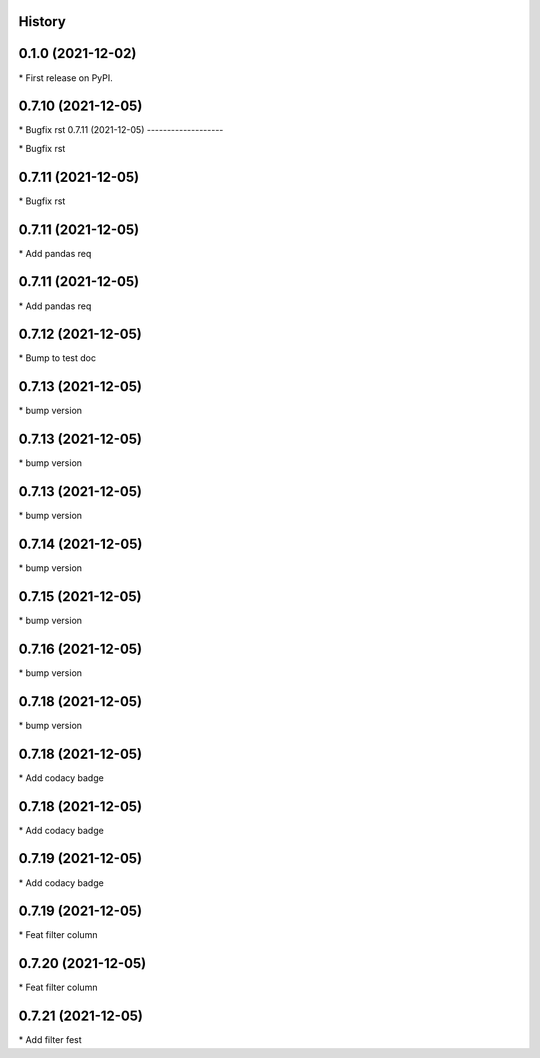 
History
-------

0.1.0 (2021-12-02)
------------------

\* First release on PyPI.

0.7.10 (2021-12-05)
-------------------

\* Bugfix rst 
0.7.11 (2021-12-05)
-------------------

\* Bugfix rst 

0.7.11 (2021-12-05)
-------------------

\* Bugfix rst 

0.7.11 (2021-12-05)
-------------------

\* Add pandas req 

0.7.11 (2021-12-05)
-------------------

\* Add pandas req 

0.7.12 (2021-12-05)
-------------------

\* Bump to test doc 

0.7.13 (2021-12-05)
-------------------

\* bump version 

0.7.13 (2021-12-05)
-------------------

\* bump version 

0.7.13 (2021-12-05)
-------------------

\* bump version 

0.7.14 (2021-12-05)
-------------------

\* bump version 

0.7.15 (2021-12-05)
-------------------

\* bump version 

0.7.16 (2021-12-05)
-------------------

\* bump version 

0.7.18 (2021-12-05)
-------------------

\* bump version 

0.7.18 (2021-12-05)
-------------------

\* Add codacy badge 

0.7.18 (2021-12-05)
-------------------

\* Add codacy badge 

0.7.19 (2021-12-05)
-------------------

\* Add codacy badge 

0.7.19 (2021-12-05)
-------------------

\* Feat filter column 

0.7.20 (2021-12-05)
-------------------

\* Feat filter column 

0.7.21 (2021-12-05)
-------------------

\* Add filter fest 

